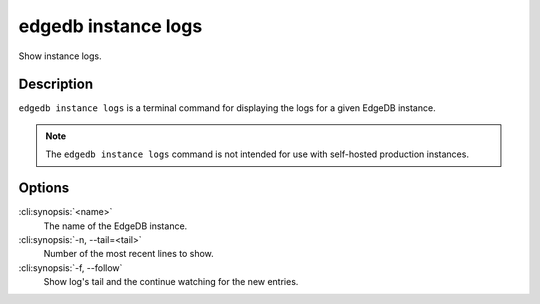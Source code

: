 .. _ref_cli_edgedb_instance_logs:


====================
edgedb instance logs
====================

Show instance logs.

.. cli:synopsis::

     edgedb instance logs [<options>] <name>


Description
===========

``edgedb instance logs`` is a terminal command for displaying the logs
for a given EdgeDB instance.

.. note::

    The ``edgedb instance logs`` command is not intended for use with
    self-hosted production instances.


Options
=======

:cli:synopsis:`<name>`
    The name of the EdgeDB instance.

:cli:synopsis:`-n, --tail=<tail>`
    Number of the most recent lines to show.

:cli:synopsis:`-f, --follow`
    Show log's tail and the continue watching for the new entries.
